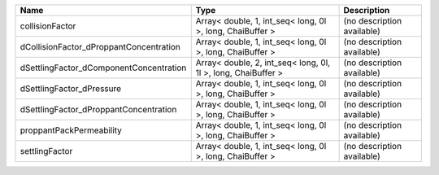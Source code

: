 

======================================= ============================================================= ========================== 
Name                                    Type                                                          Description                
======================================= ============================================================= ========================== 
collisionFactor                         Array< double, 1, int_seq< long, 0l >, long, ChaiBuffer >     (no description available) 
dCollisionFactor_dProppantConcentration Array< double, 1, int_seq< long, 0l >, long, ChaiBuffer >     (no description available) 
dSettlingFactor_dComponentConcentration Array< double, 2, int_seq< long, 0l, 1l >, long, ChaiBuffer > (no description available) 
dSettlingFactor_dPressure               Array< double, 1, int_seq< long, 0l >, long, ChaiBuffer >     (no description available) 
dSettlingFactor_dProppantConcentration  Array< double, 1, int_seq< long, 0l >, long, ChaiBuffer >     (no description available) 
proppantPackPermeability                Array< double, 1, int_seq< long, 0l >, long, ChaiBuffer >     (no description available) 
settlingFactor                          Array< double, 1, int_seq< long, 0l >, long, ChaiBuffer >     (no description available) 
======================================= ============================================================= ========================== 



